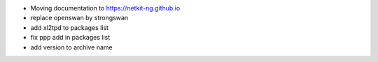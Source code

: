 .. title: netkit-ng-build 0.1.3
.. date: 2014/11/15 10:26:17
.. tags: build, release
.. type: text

* Moving documentation to https://netkit-ng.github.io
* replace openswan by strongswan
* add xl2tpd to packages list
* fix ppp add in packages list
* add version to archive name
